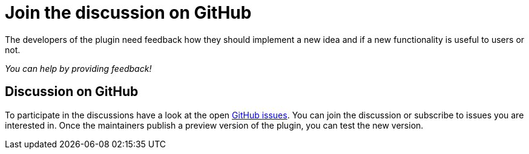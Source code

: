 = Join the discussion on GitHub

The developers of the plugin need feedback how they should implement a new idea and if a new functionality is useful to users or not.

_You can help by providing feedback!_

== Discussion on GitHub

To participate in the discussions have a look at the open https://github.com/asciidoctor/asciidoctor-intellij-plugin/issues[GitHub issues].
You can join the discussion or subscribe to issues you are interested in.
Once the maintainers publish a preview version of the plugin, you can test the new version.

